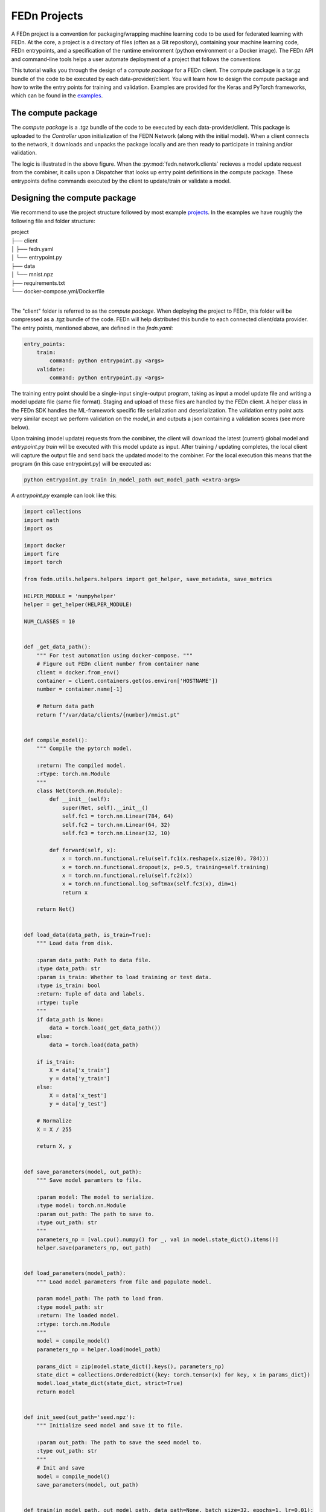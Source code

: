 .. _projects-label:

FEDn Projects
================================================

A FEDn project is a convention for packaging/wrapping machine learning code to be used for federated learning with FEDn. At the core, 
a project is a directory of files (often as a Git repository), containing your machine learning code, FEDn entrypoints, and a specification 
of the runtime environment (python environment or a Docker image). The FEDn API and command-line tools helps a user automate deployment of
a project that follows the conventions   

This tutorial walks you through the design of a *compute package* for a FEDn client. The compute package is a tar.gz bundle of the code to be executed by each data-provider/client.
You will learn how to design the compute package and how to write the entry points for training and validation. Examples are provided for the Keras and PyTorch frameworks, which can be
found in the `examples <https://github.com/scaleoutsystems/fedn/tree/master/examples>`_.

The compute package
-----------------------------

.. image:: img/ComputePackageOverview.png
   :alt: Compute package overview
   :width: 100%
   :align: center

The *compute package* is a .tgz bundle of the code to be executed by each data-provider/client. 
This package is uploaded to the *Controller* upon initialization of the FEDN Network (along with the initial model). 
When a client connects to the network, it downloads and unpacks the package locally and are then ready to 
participate in training and/or validation. 

The logic is illustrated in the above figure. When the :py:mod:`fedn.network.clients`  
recieves a model update request from the combiner, it calls upon a Dispatcher that looks up entry point definitions 
in the compute package. These entrypoints define commands executed by the client to update/train or validate a model.

Designing the compute package
------------------------------
We recommend to use the project structure followed by most example `projects <https://github.com/scaleoutsystems/fedn/tree/master/examples>`_.
In the examples we have roughly the following file and folder structure:

| project
| ├── client
| │   ├── fedn.yaml
| │   └── entrypoint.py
| ├── data
| │   └── mnist.npz
| ├── requirements.txt
| └── docker-compose.yml/Dockerfile
| 

The "client" folder is referred to as the *compute package*. When deploying the project to FEDn, this folder will be compressed as a .tgz bundle of the code. FEDn will
help distributed this bundle to each connected client/data provider. The entry points, mentioned above, are defined in the *fedn.yaml*:

.. code-block:: yaml
    
    entry_points:
        train:
            command: python entrypoint.py <args>
        validate:
            command: python entrypoint.py <args>

The training entry point should be a single-input single-output program, taking as input a model update file 
and writing a model update file (same file format). Staging and upload of these files are handled by the FEDn client. A helper class in the FEDn SDK handles the ML-framework 
specific file serialization and deserialization. The validation entry point acts very similar except we perform validation on the 
*model_in* and outputs a json containing a validation scores (see more below). 

Upon training (model update) requests from the combiner, the client will download the latest (current) global model and *entrypoint.py train* will be executed with this model update as input. 
After training / updating completes, the local client will capture the output file and send back the updated model to the combiner. 
For the local execution this means that the program (in this case entrypoint.py) will be executed as:  

.. code-block:: python

   python entrypoint.py train in_model_path out_model_path <extra-args>

A *entrypoint.py* example can look like this:

.. code-block:: python

    import collections
    import math
    import os

    import docker
    import fire
    import torch

    from fedn.utils.helpers.helpers import get_helper, save_metadata, save_metrics

    HELPER_MODULE = 'numpyhelper'
    helper = get_helper(HELPER_MODULE)

    NUM_CLASSES = 10


    def _get_data_path():
        """ For test automation using docker-compose. """
        # Figure out FEDn client number from container name
        client = docker.from_env()
        container = client.containers.get(os.environ['HOSTNAME'])
        number = container.name[-1]

        # Return data path
        return f"/var/data/clients/{number}/mnist.pt"


    def compile_model():
        """ Compile the pytorch model.

        :return: The compiled model.
        :rtype: torch.nn.Module
        """
        class Net(torch.nn.Module):
            def __init__(self):
                super(Net, self).__init__()
                self.fc1 = torch.nn.Linear(784, 64)
                self.fc2 = torch.nn.Linear(64, 32)
                self.fc3 = torch.nn.Linear(32, 10)

            def forward(self, x):
                x = torch.nn.functional.relu(self.fc1(x.reshape(x.size(0), 784)))
                x = torch.nn.functional.dropout(x, p=0.5, training=self.training)
                x = torch.nn.functional.relu(self.fc2(x))
                x = torch.nn.functional.log_softmax(self.fc3(x), dim=1)
                return x

        return Net()


    def load_data(data_path, is_train=True):
        """ Load data from disk.

        :param data_path: Path to data file.
        :type data_path: str
        :param is_train: Whether to load training or test data.
        :type is_train: bool
        :return: Tuple of data and labels.
        :rtype: tuple
        """
        if data_path is None:
            data = torch.load(_get_data_path())
        else:
            data = torch.load(data_path)

        if is_train:
            X = data['x_train']
            y = data['y_train']
        else:
            X = data['x_test']
            y = data['y_test']

        # Normalize
        X = X / 255

        return X, y


    def save_parameters(model, out_path):
        """ Save model paramters to file.

        :param model: The model to serialize.
        :type model: torch.nn.Module
        :param out_path: The path to save to.
        :type out_path: str
        """
        parameters_np = [val.cpu().numpy() for _, val in model.state_dict().items()]
        helper.save(parameters_np, out_path)


    def load_parameters(model_path):
        """ Load model parameters from file and populate model.

        param model_path: The path to load from.
        :type model_path: str
        :return: The loaded model.
        :rtype: torch.nn.Module
        """
        model = compile_model()
        parameters_np = helper.load(model_path)

        params_dict = zip(model.state_dict().keys(), parameters_np)
        state_dict = collections.OrderedDict({key: torch.tensor(x) for key, x in params_dict})
        model.load_state_dict(state_dict, strict=True)
        return model


    def init_seed(out_path='seed.npz'):
        """ Initialize seed model and save it to file.

        :param out_path: The path to save the seed model to.
        :type out_path: str
        """
        # Init and save
        model = compile_model()
        save_parameters(model, out_path)


    def train(in_model_path, out_model_path, data_path=None, batch_size=32, epochs=1, lr=0.01):
        """ Complete a model update.

        Load model paramters from in_model_path (managed by the FEDn client),
        perform a model update, and write updated paramters
        to out_model_path (picked up by the FEDn client).

        :param in_model_path: The path to the input model.
        :type in_model_path: str
        :param out_model_path: The path to save the output model to.
        :type out_model_path: str
        :param data_path: The path to the data file.
        :type data_path: str
        :param batch_size: The batch size to use.
        :type batch_size: int
        :param epochs: The number of epochs to train.
        :type epochs: int
        :param lr: The learning rate to use.
        :type lr: float
        """
        # Load data
        x_train, y_train = load_data(data_path)

        # Load parmeters and initialize model
        model = load_parameters(in_model_path)

        # Train
        optimizer = torch.optim.SGD(model.parameters(), lr=lr)
        n_batches = int(math.ceil(len(x_train) / batch_size))
        criterion = torch.nn.NLLLoss()
        for e in range(epochs):  # epoch loop
            for b in range(n_batches):  # batch loop
                # Retrieve current batch
                batch_x = x_train[b * batch_size:(b + 1) * batch_size]
                batch_y = y_train[b * batch_size:(b + 1) * batch_size]
                # Train on batch
                optimizer.zero_grad()
                outputs = model(batch_x)
                loss = criterion(outputs, batch_y)
                loss.backward()
                optimizer.step()
                # Log
                if b % 100 == 0:
                    print(
                        f"Epoch {e}/{epochs-1} | Batch: {b}/{n_batches-1} | Loss: {loss.item()}")

        # Metadata needed for aggregation server side
        metadata = {
            # num_examples are mandatory
            'num_examples': len(x_train),
            'batch_size': batch_size,
            'epochs': epochs,
            'lr': lr
        }

        # Save JSON metadata file (mandatory)
        save_metadata(metadata, out_model_path)

        # Save model update (mandatory)
        save_parameters(model, out_model_path)


    def validate(in_model_path, out_json_path, data_path=None):
        """ Validate model.

        :param in_model_path: The path to the input model.
        :type in_model_path: str
        :param out_json_path: The path to save the output JSON to.
        :type out_json_path: str
        :param data_path: The path to the data file.
        :type data_path: str
        """
        # Load data
        x_train, y_train = load_data(data_path)
        x_test, y_test = load_data(data_path, is_train=False)

        # Load model
        model = load_parameters(in_model_path)
        model.eval()

        # Evaluate
        criterion = torch.nn.NLLLoss()
        with torch.no_grad():
            train_out = model(x_train)
            training_loss = criterion(train_out, y_train)
            training_accuracy = torch.sum(torch.argmax(
                train_out, dim=1) == y_train) / len(train_out)
            test_out = model(x_test)
            test_loss = criterion(test_out, y_test)
            test_accuracy = torch.sum(torch.argmax(
                test_out, dim=1) == y_test) / len(test_out)

        # JSON schema
        report = {
            "training_loss": training_loss.item(),
            "training_accuracy": training_accuracy.item(),
            "test_loss": test_loss.item(),
            "test_accuracy": test_accuracy.item(),
        }

        # Save JSON
        save_metrics(report, out_json_path)


    if __name__ == '__main__':
        fire.Fire({
            'init_seed': init_seed,
            'train': train,
            'validate': validate,
        })
        


The format of the input and output files (model updates) are using numpy ndarrays. A helper instance :py:mod:`fedn.utils.helpers.plugins.numpyhelper` is used to handle the serialization and deserialization of the model updates. 
The first function (_compile_model) is used to define the model architecture and creates an initial model (which is then used by _init_seed). The second function (_load_data) is used to read the data (train and test) from disk.  
The third function (_save_model) is used to save the model to disk using the numpy helper module :py:mod:`fedn.utils.helpers.plugins.numpyhelper`. The fourth function (_load_model) is used to load the model from disk, again
using the pytorch helper module. The fifth function (_init_seed) is used to initialize the seed model. The sixth function (_train) is used to train the model, observe the two first arguments which will be set by the FEDn client. 
The seventh function (_validate) is used to validate the model, again observe the two first arguments which will be set by the FEDn client.

Finally, we use the python package fire to create a command line interface for the entry points. This is not required but convenient.    

For validations it is a requirement that the output is saved in a valid json format: 

.. code-block:: python

   python entrypoint.py validate in_model_path out_json_path <extra-args>
 
In the code example we use the helper function :py:meth:`fedn.utils.helpers.helpers.save_metrics` to save the validation scores as a json file. 

These values can then be obtained (by an athorized user) from the MongoDB database or using the :py:meth:`fedn.network.api.client.APIClient.list_validations`. 

Packaging for distribution
--------------------------
For the compute package we need to compress the *client* folder as .tgz file. E.g. using:

.. code-block:: bash

    tar -czvf package.tgz client


This file can then be uploaded to the FEDn network using the :py:meth:`fedn.network.api.client.APIClient.set_package`.


More on local data access 
-------------------------

There are many possible ways to interact with the local dataset. In principle, the only requirement is that the train and validate endpoints are able to correctly 
read and use the data. In practice, it is then necessary to make some assumption on the local environemnt when writing entrypoint.py. This is best explained 
by looking at the code above. Here we assume that the dataset is present in a file called "mnist.npz" in a folder "data" one level up in the file hierarchy relative to 
the exection of entrypoint.py. Then, independent on the preferred way to run the client (native, Docker, K8s etc) this structure needs to be maintained for this particular 
compute package. Note however, that there are many ways to accompish this on a local operational level.

Running the client
------------------
We recommend you to test your code before running the client. For example, you can simply test *train* and *validate* by:

.. code-block:: bash

    python entrypoint.py train ../seed.npz ../model_update.npz --data_path ../data/mnist.npz
    python entrypoint.py validate ../model_update.npz ../validation.json --data_path ../data/mnist.npz


Once everything works as expected you can start the federated network, upload the .tgz compute package and the initial model (use :py:meth:`fedn.network.api.client.APIClient.set_initial_model` for uploading an initial model). 
Finally connect a client to the network:

.. code-block:: bash

    docker run \
    -v $PWD/client.yaml:/app/client.yaml \
    -v $PWD/data/clients/1:/var/data \
    -e ENTRYPOINT_OPTS=--data_path=/var/data/mnist.pt \
    --network=fedn_default \
    ghcr.io/scaleoutsystems/fedn/fedn:0.8.0-mnist-pytorch run client -in client.yaml --name client1 

The container image "ghcr.io/scaleoutsystems/fedn/fedn:0.8.0-mnist-pytorch" is a pre-built image with the FEDn client and the PyTorch framework installed.

